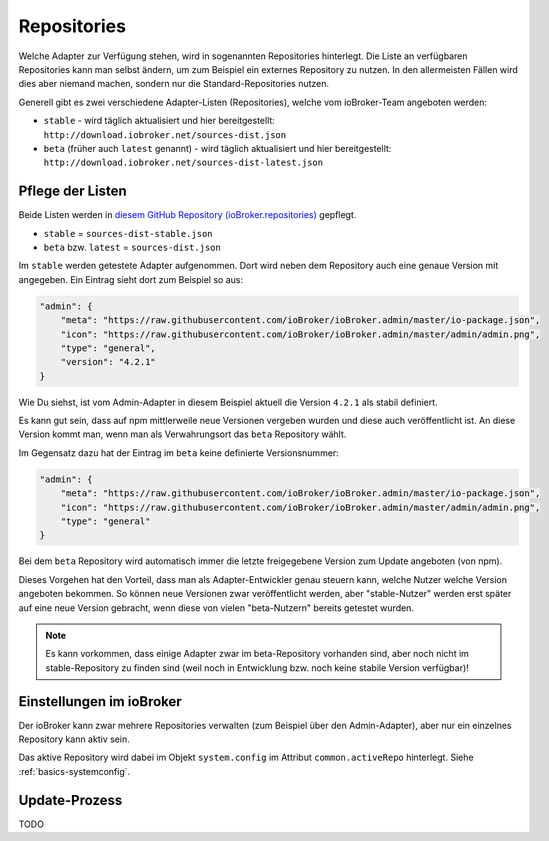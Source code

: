 .. _ecosystem-repositories:

Repositories
============

Welche Adapter zur Verfügung stehen, wird in sogenannten Repositories hinterlegt. Die Liste an verfügbaren Repositories kann man selbst ändern, um zum Beispiel ein externes Repository zu nutzen. In den allermeisten Fällen wird dies aber niemand machen, sondern nur die Standard-Repositories nutzen.

Generell gibt es zwei verschiedene Adapter-Listen (Repositories), welche vom ioBroker-Team angeboten werden:

- ``stable`` - wird täglich aktualisiert und hier bereitgestellt: ``http://download.iobroker.net/sources-dist.json``
- ``beta`` (früher auch ``latest`` genannt) - wird täglich aktualisiert und hier bereitgestellt: ``http://download.iobroker.net/sources-dist-latest.json``

Pflege der Listen
-----------------

Beide Listen werden in `diesem GitHub Repository (ioBroker.repositories) <https://github.com/ioBroker/ioBroker.repositories>`_ gepflegt.

- ``stable`` = ``sources-dist-stable.json``
- ``beta`` bzw. ``latest`` = ``sources-dist.json``

Im ``stable`` werden getestete Adapter aufgenommen. Dort wird neben dem Repository auch eine genaue Version mit angegeben.
Ein Eintrag sieht dort zum Beispiel so aus:

.. code:: json

    "admin": {
        "meta": "https://raw.githubusercontent.com/ioBroker/ioBroker.admin/master/io-package.json",
        "icon": "https://raw.githubusercontent.com/ioBroker/ioBroker.admin/master/admin/admin.png",
        "type": "general",
        "version": "4.2.1"
    }

Wie Du siehst, ist vom Admin-Adapter in diesem Beispiel aktuell die Version ``4.2.1`` als stabil definiert.

Es kann gut sein, dass auf npm mittlerweile neue Versionen vergeben wurden und diese auch veröffentlicht ist. An diese Version kommt man, wenn man als Verwahrungsort das ``beta`` Repository wählt.

Im Gegensatz dazu hat der Eintrag im ``beta`` keine definierte Versionsnummer:

.. code:: json

    "admin": {
        "meta": "https://raw.githubusercontent.com/ioBroker/ioBroker.admin/master/io-package.json",
        "icon": "https://raw.githubusercontent.com/ioBroker/ioBroker.admin/master/admin/admin.png",
        "type": "general"
    }

Bei dem ``beta`` Repository wird automatisch immer die letzte freigegebene Version zum Update angeboten (von npm).

Dieses Vorgehen hat den Vorteil, dass man als Adapter-Entwickler genau steuern kann, welche Nutzer welche Version angeboten bekommen. So können neue Versionen zwar veröffentlicht werden, aber "stable-Nutzer" werden erst später auf eine neue Version gebracht, wenn diese von vielen "beta-Nutzern" bereits getestet wurden.

.. note::
    Es kann vorkommen, dass einige Adapter zwar im beta-Repository vorhanden sind, aber noch nicht im stable-Repository zu finden sind (weil noch in Entwicklung bzw. noch keine stabile Version verfügbar)!

.. image:: /images/ioBrokerDoku-Repositories.png
    :alt: ioBroker-Repositories

Einstellungen im ioBroker
-------------------------

Der ioBroker kann zwar mehrere Repositories verwalten (zum Beispiel über den Admin-Adapter), aber nur ein einzelnes Repository kann aktiv sein.

Das aktive Repository wird dabei im Objekt ``system.config`` im Attribut ``common.activeRepo`` hinterlegt. Siehe :ref:`basics-systemconfig`.

Update-Prozess
--------------

TODO